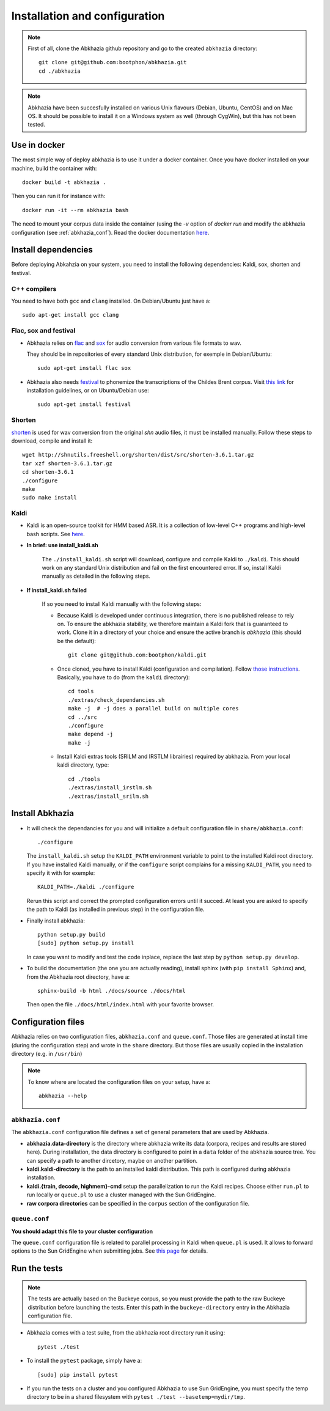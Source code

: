 ==============================
Installation and configuration
==============================

.. note::

   First of all, clone the Abkhazia github repository and go to the
   created ``abkhazia`` directory::

     git clone git@github.com:bootphon/abkhazia.git
     cd ./abkhazia

.. note::

   Abkhazia have been succesfully installed on various Unix flavours
   (Debian, Ubuntu, CentOS) and on Mac OS. It should be possible to
   install it on a Windows system as well (through CygWin), but this
   has not been tested.


Use in docker
=============

The most simple way of deploy abkhazia is to use it under a docker
container. Once you have docker installed on your machine, build the
container with::

  docker build -t abkhazia .

Then you can run it for instance with::

  docker run -it --rm abkhazia bash

The need to mount your corpus data inside the container (using the
`-v` option of `docker run` and modify the abkhazia configuration (see
:ref:`abkhazia_conf`). Read the docker documentation `here
<https://docs.docker.com>`_.


Install dependencies
====================

Before deploying Abkahzia on your system, you need to install the
following dependencies: Kaldi, sox, shorten and festival.

C++ compilers
-------------

You need to have both ``gcc`` and ``clang`` installed. On
Debian/Ubuntu just have a::

  sudo apt-get install gcc clang


Flac, sox and festival
----------------------

* Abkhazia relies on `flac <https://xiph.org/flac>`_ and `sox
  <http://sox.sourceforge.net>`_ for audio conversion from various file
  formats to wav.

  They should be in repositories of every standard Unix distribution,
  for exemple in Debian/Ubuntu::

    sudo apt-get install flac sox

* Abkhazia also needs `festival
  <http://www.cstr.ed.ac.uk/projects/festival>`_ to phonemize the
  transcriptions of the Childes Brent corpus. Visit `this link
  <http://www.festvox.org/docs/manual-2.4.0/festival_6.html#Installation>`_
  for installation guidelines, or on Ubuntu/Debian use::

    sudo apt-get install festival


Shorten
-------

`shorten <http://etree.org/shnutils/shorten>`_ is used for wav
conversion from the original *shn* audio files, it must be installed
manually. Follow these steps to download, compile and install it::

    wget http://shnutils.freeshell.org/shorten/dist/src/shorten-3.6.1.tar.gz
    tar xzf shorten-3.6.1.tar.gz
    cd shorten-3.6.1
    ./configure
    make
    sudo make install


Kaldi
-----

* Kaldi is an open-source toolkit for HMM based ASR. It is a
  collection of low-level C++ programs and high-level bash
  scripts. See `here <http://kaldi-asr.org>`_.

* **In brief: use install_kaldi.sh**

    The ``./install_kaldi.sh`` script will download, configure and
    compile Kaldi to ``./kaldi``. This should work on any standard
    Unix distribution and fail on the first encountered error. If so,
    install Kaldi manually as detailed in the following steps.

* **If install_kaldi.sh failed**

    If so you need to install Kaldi manually with the following steps:

    * Because Kaldi is developed under continuous integration, there
      is no published release to rely on. To ensure the abkhazia
      stability, we therefore maintain a Kaldi fork that is guaranteed
      to work. Clone it in a directory of your choice and ensure the
      active branch is *abkhazia* (this should be the default)::

            git clone git@github.com:bootphon/kaldi.git

    * Once cloned, you have to install Kaldi (configuration and
      compilation). Follow `those instructions
      <http://kaldi-asr.org/doc/install.html>`_. Basically, you have
      to do (from the ``kaldi`` directory)::

            cd tools
            ./extras/check_dependancies.sh
            make -j  # -j does a parallel build on multiple cores
            cd ../src
            ./configure
            make depend -j
            make -j

    * Install Kaldi extras tools (SRILM and IRSTLM librairies)
      required by abkhazia. From your local kaldi directory, type::

            cd ./tools
            ./extras/install_irstlm.sh
            ./extras/install_srilm.sh


Install Abkhazia
================


* It will check the dependancies for you and will initialize a default
  configuration file in ``share/abkhazia.conf``::

    ./configure

  The ``install_kaldi.sh`` setup the ``KALDI_PATH`` environment
  variable to point to the installed Kaldi root directory. If you have
  installed Kaldi manually, or if the ``configure`` script complains
  for a missing ``KALDI_PATH``, you need to specify it with for exemple::

    KALDI_PATH=./kaldi ./configure

  Rerun this script and correct the prompted configuration errors
  until it succed. At least you are asked to specify the path to Kaldi
  (as installed in previous step) in the configuration file.

* Finally install abkhazia::

    python setup.py build
    [sudo] python setup.py install

  In case you want to modify and test the code inplace, replace the
  last step by ``python setup.py develop``.

* To build the documentation (the one you are actually reading),
  install sphinx (with ``pip install Sphinx``) and, from the
  Abkhazia root directory, have a::

    sphinx-build -b html ./docs/source ./docs/html

  Then open the file ``./docs/html/index.html`` with your favorite browser.


.. _abkhazia_conf:

Configuration files
===================

Abkhazia relies on two configuration files, ``abkhazia.conf`` and
``queue.conf``. Those files are generated at install time (during the
configuration step) and wrote in the ``share`` directory. But those files
are usually copied in the installation directory (e.g. in ``/usr/bin``)

.. note::

   To know where are located the configuration files on your setup,
   have a::

     abkhazia --help


``abkhazia.conf``
-----------------

The ``abkhazia.conf`` configuration file defines a set of general
parameters that are used by Abkhazia.

* **abkhazia.data-directory** is the directory where abkhazia write
  its data (corpora, recipes and results are stored here).  During
  installation, the data directory is configured to point in a
  ``data`` folder of the abkhazia source tree. You can specify a path
  to another dircetory, maybe on another partition.

* **kaldi.kaldi-directory** is the path to an installed kaldi
  distribution. This path is configured during abkhazia installation.

* **kaldi.{train, decode, highmem}-cmd** setup the parallelization to
  run the Kaldi recipes. Choose either
  ``run.pl`` to run locally or ``queue.pl`` to use a cluster managed
  with the Sun GridEngine.

* **raw corpora directories** can be specified in the ``corpus``
  section of the configuration file.

``queue.conf``
--------------

**You should adapt this file to your cluster configuration**

The ``queue.conf`` configuration file is related to parallel
processing in Kaldi when ``queue.pl`` is used. It allows to forward
options to the Sun GridEngine when submitting jobs. See `this page
<http://kaldi-asr.org/doc/queue.html>`_ for details.


Run the tests
=============

.. note::

   The tests are actually based on the Buckeye corpus, so you must
   provide the path to the raw Buckeye distribution before launching the
   tests. Enter this path in the ``buckeye-directory`` entry in the
   Abkhazia configuration file.

* Abkhazia comes with a test suite, from the abkhazia root directory run
  it using::

    pytest ./test

* To install the ``pytest`` package, simply have a::

    [sudo] pip install pytest

* If you run the tests on a cluster and you configured Abkhazia to use
  Sun GridEngine, you must specify the temp directory to be in a shared
  filesystem with ``pytest ./test --basetemp=mydir/tmp``.
